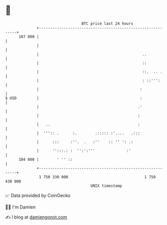 * 👋

#+begin_example
                                     BTC price last 24 hours                    
                 +------------------------------------------------------------+ 
         107 000 |                                                            | 
                 |                                                            | 
                 |                                              ..            | 
                 |                                              ::            | 
                 |                                              ::.  .. .     | 
                 |                                              : ::''':      | 
                 |                                             :              | 
   $ USD         |                                             :              | 
                 |                                            .'              | 
                 |                                            :               | 
                 |   ..                                       :               | 
                 |  ''':: .      :.        .::::: :'....   .:::               | 
                 |      :::     :''.  .   :''    :: '' ': .:                  | 
                 |      '':::.: :  '':':'''              :'                   | 
         104 000 |        ' '' ::                                             | 
                 +------------------------------------------------------------+ 
                  1 750 330 000                                  1 750 430 000  
                                         UNIX timestamp                         
#+end_example
📈 Data provided by CoinGecko

🧑‍💻 I'm Damien

✍️ I blog at [[https://www.damiengonot.com][damiengonot.com]]
